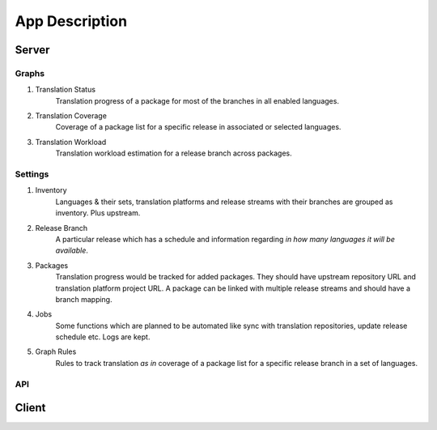 ===============
App Description
===============

Server
======

Graphs
------

1. Translation Status
    Translation progress of a package for most of the branches in all enabled languages.

2. Translation Coverage
    Coverage of a package list for a specific release in associated or selected languages.

3. Translation Workload
    Translation workload estimation for a release branch across packages.

Settings
--------

1. Inventory
    Languages & their sets, translation platforms and release streams with their branches are grouped as inventory. Plus upstream.

2. Release Branch
    A particular release which has a schedule and information regarding *in how many languages it will be available*.

3. Packages
    Translation progress would be tracked for added packages. They should have upstream repository URL and translation platform project URL. A package can be linked with multiple release streams and should have a branch mapping.

4. Jobs
    Some functions which are planned to be automated like sync with translation repositories, update release schedule etc. Logs are kept.

5. Graph Rules
    Rules to track translation *as in* coverage of a package list for a specific release branch in a set of languages.

API
---

Client
======


